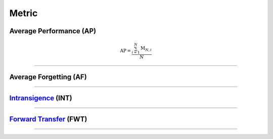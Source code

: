 Metric
==================


Average Performance (AP)
--------

.. math:: \mathrm{AP}=\frac{\sum_{i=1}^{N}\mathrm{M}_{N,i}}{N}



--------------------


Average Forgetting (AF)
--------



--------------------


`Intransigence <https://www.naver.com>`_ (INT)
--------



--------------------


`Forward Transfer <https://www.naver.com>`_ (FWT)
--------



--------------------
